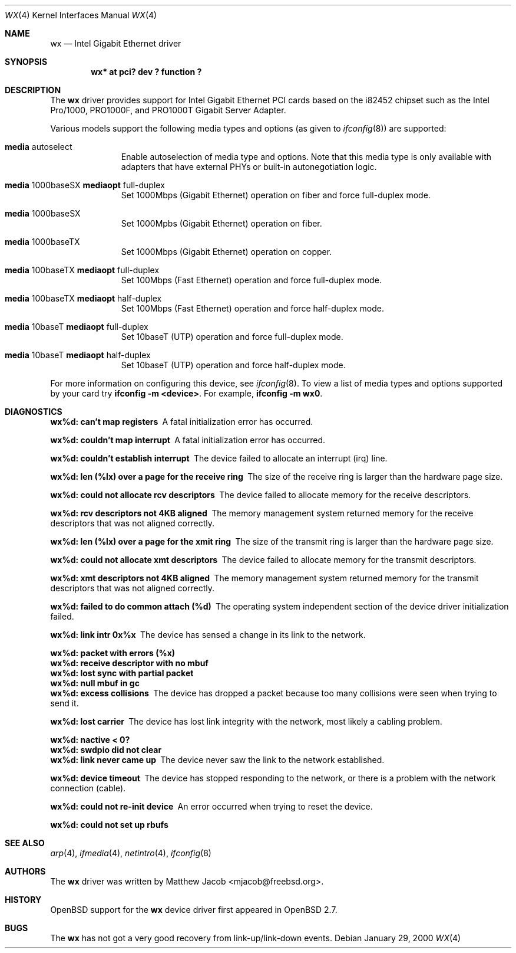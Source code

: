 .\"	$OpenBSD: wx.4,v 1.8 2001/04/14 20:07:04 deraadt Exp $
.\"
.\" Copyright (c) 2000
.\"	Traakan Software. All rights reserved.
.\"
.\" Redistribution and use in source and binary forms, with or without
.\" modification, are permitted provided that the following conditions
.\" are met:
.\" 1. Redistributions of source code must retain the above copyright
.\"    notice, this list of conditions and the following disclaimer.
.\" 2. Redistributions in binary form must reproduce the above copyright
.\"    notice, this list of conditions and the following disclaimer in the
.\"    documentation and/or other materials provided with the distribution.
.\"
.\" THIS SOFTWARE IS PROVIDED BY Bill Paul AND CONTRIBUTORS ``AS IS'' AND
.\" ANY EXPRESS OR IMPLIED WARRANTIES, INCLUDING, BUT NOT LIMITED TO, THE
.\" IMPLIED WARRANTIES OF MERCHANTABILITY AND FITNESS FOR A PARTICULAR PURPOSE
.\" ARE DISCLAIMED.  IN NO EVENT SHALL Bill Paul OR THE VOICES IN HIS HEAD
.\" BE LIABLE FOR ANY DIRECT, INDIRECT, INCIDENTAL, SPECIAL, EXEMPLARY, OR
.\" CONSEQUENTIAL DAMAGES (INCLUDING, BUT NOT LIMITED TO, PROCUREMENT OF
.\" SUBSTITUTE GOODS OR SERVICES; LOSS OF USE, DATA, OR PROFITS; OR BUSINESS
.\" INTERRUPTION) HOWEVER CAUSED AND ON ANY THEORY OF LIABILITY, WHETHER IN
.\" CONTRACT, STRICT LIABILITY, OR TORT (INCLUDING NEGLIGENCE OR OTHERWISE)
.\" ARISING IN ANY WAY OUT OF THE USE OF THIS SOFTWARE, EVEN IF ADVISED OF
.\" THE POSSIBILITY OF SUCH DAMAGE.
.\"
.\" $FreeBSD: src/share/man/man4/wx.4,v 1.1 2000/01/29 22:04:28 mjacob Exp $
.\"
.Dd January 29, 2000
.Dt WX 4
.Os
.Sh NAME
.Nm wx
.Nd Intel Gigabit Ethernet driver
.Sh SYNOPSIS
.Cd "wx* at pci? dev ? function ?"
.Sh DESCRIPTION
The
.Nm wx
driver provides support for Intel Gigabit Ethernet PCI cards based on the
.Tn i82452
chipset such as the Intel Pro/1000, PRO1000F, and PRO1000T
Gigabit Server Adapter.
.Pp
Various models support the following media types and options (as given to
.Xr ifconfig 8 )
are supported:
.Pp
.Bl -tag -width XXX -offset indent
.It Cm media No autoselect
Enable autoselection of media type and options.
Note that this media type is only available with
adapters that have external PHYs or built-in autonegotiation logic.
.It Cm media No 1000baseSX Cm mediaopt No full-duplex
Set 1000Mbps (Gigabit Ethernet) operation on fiber and force full-duplex mode.
.It Cm media No 1000baseSX
Set 1000Mpbs (Gigabit Ethernet) operation on fiber.
.It Cm media No 1000baseTX
Set 1000Mbps (Gigabit Ethernet) operation on copper.
.It Cm media No 100baseTX Cm mediaopt No full-duplex
Set 100Mbps (Fast Ethernet) operation and force full-duplex mode.
.It Cm media No 100baseTX Cm mediaopt No half-duplex
Set 100Mbps (Fast Ethernet) operation and force half-duplex mode.
.It Cm media No 10baseT Cm mediaopt No full-duplex
Set 10baseT (UTP) operation and force full-duplex mode.
.It Cm media No 10baseT Cm mediaopt No half-duplex
Set 10baseT (UTP) operation and force half-duplex mode.
.El
.Pp
For more information on configuring this device, see
.Xr ifconfig 8 .
To view a list of media types and options supported by your card try
.Ic ifconfig -m <device> .
For example,
.Ic ifconfig -m wx0 .
.Sh DIAGNOSTICS
.Bl -diag
.It "wx%d: can't map registers"
A fatal initialization error has occurred.
.It "wx%d: couldn't map interrupt"
A fatal initialization error has occurred.
.It "wx%d: couldn't establish interrupt"
The device failed to allocate an interrupt (irq) line.
.It "wx%d: len (%lx) over a page for the receive ring"
The size of the receive ring is larger than the hardware page size.
.It "wx%d: could not allocate rcv descriptors"
The device failed to allocate memory for the receive descriptors.
.It "wx%d: rcv descriptors not 4KB aligned"
The memory management system returned memory for the receive descriptors
that was not aligned correctly.
.It "wx%d: len (%lx) over a page for the xmit ring"
The size of the transmit ring is larger than the hardware page size.
.It "wx%d: could not allocate xmt descriptors"
The device failed to allocate memory for the transmit descriptors.
.It "wx%d: xmt descriptors not 4KB aligned"
The memory management system returned memory for the transmit descriptors
that was not aligned correctly.
.It "wx%d: failed to do common attach (%d)"
The operating system independent section of the device driver
initialization failed.
.It "wx%d: link intr 0x%x"
The device has sensed a change in its link to the network.
.It "wx%d: packet with errors (%x)"
.It "wx%d: receive descriptor with no mbuf"
.It "wx%d: lost sync with partial packet"
.It "wx%d: null mbuf in gc"
.It ""
.It "wx%d: excess collisions"
The device has dropped a packet because too many collisions were seen
when trying to send it.
.It "wx%d: lost carrier"
The device has lost link integrity with the network, most likely a cabling
problem.
.It "wx%d: nactive < 0?"
.It "wx%d: swdpio did not clear"
.It ""
.It "wx%d: link never came up"
The device never saw the link to the network established.
.It "wx%d: device timeout"
The device has stopped responding to the network,
or there is a problem with the network connection (cable).
.It "wx%d: could not re-init device"
An error occurred when trying to reset the device.
.It "wx%d: could not set up rbufs"
.El
.Sh SEE ALSO
.Xr arp 4 ,
.Xr ifmedia 4 ,
.Xr netintro 4 ,
.Xr ifconfig 8
.Sh AUTHORS
The
.Nm
driver was written by
.An Matthew Jacob Aq mjacob@freebsd.org .
.Sh HISTORY
.Ox
support for the
.Nm
device driver first appeared in
.Ox 2.7 .
.Sh BUGS
The
.Nm
has not got a very good recovery from link-up/link-down events.
